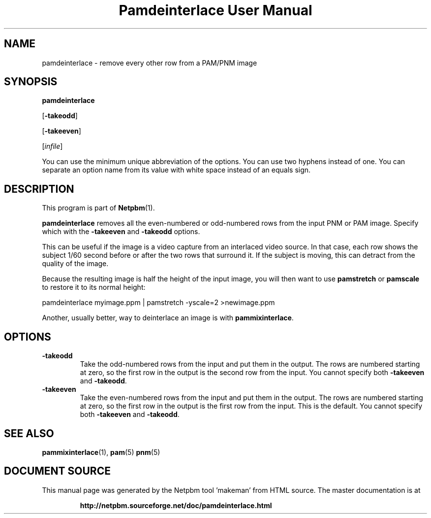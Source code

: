 \
.\" This man page was generated by the Netpbm tool 'makeman' from HTML source.
.\" Do not hand-hack it!  If you have bug fixes or improvements, please find
.\" the corresponding HTML page on the Netpbm website, generate a patch
.\" against that, and send it to the Netpbm maintainer.
.TH "Pamdeinterlace User Manual" 0 "11 November 2001" "netpbm documentation"

.UN lbAB
.SH NAME

pamdeinterlace - remove every other row from a PAM/PNM image

.UN lbAC
.SH SYNOPSIS

\fBpamdeinterlace\fP

[\fB-takeodd\fP]

[\fB-takeeven\fP]

[\fIinfile\fP]
.PP
You can use the minimum unique abbreviation of the options.  You
can use two hyphens instead of one.  You can separate an option name
from its value with white space instead of an equals sign.

.UN lbAD
.SH DESCRIPTION
.PP
This program is part of
.BR "Netpbm" (1)\c
\&.
.PP
\fBpamdeinterlace\fP removes all the even-numbered or odd-numbered
rows from the input PNM or PAM image.  Specify which with the
\fB-takeeven\fP and \fB-takeodd\fP options.
.PP
This can be useful if the image is a video capture from an
interlaced video source.  In that case, each row shows the subject
1/60 second before or after the two rows that surround it.  If the
subject is moving, this can detract from the quality of the image.
.PP
Because the resulting image is half the height of the input image,
you will then want to use \fBpamstretch\fP or \fBpamscale\fP to
restore it to its normal height:

.nf
\f(CW
pamdeinterlace myimage.ppm | pamstretch -yscale=2 >newimage.ppm
\fP
.fi
.PP
Another, usually better, way to deinterlace an image is with
\fBpammixinterlace\fP.


.UN lbAE
.SH OPTIONS



.TP
\fB-takeodd\fP
Take the odd-numbered rows from the input and put them in the
output.  The rows are numbered starting at zero, so the first row in
the output is the second row from the input.  You cannot specify both
\fB-takeeven\fP and \fB-takeodd\fP.

.TP
\fB-takeeven\fP
Take the even-numbered rows from the input and put them in the
output.  The rows are numbered starting at zero, so the first row in
the output is the first row from the input.  This is the default.  You
cannot specify both \fB-takeeven\fP and \fB-takeodd\fP.



.UN lbAF
.SH SEE ALSO
.BR "pammixinterlace" (1)\c
\&,
.BR "pam" (5)\c
\&
.BR "pnm" (5)\c
\&
.SH DOCUMENT SOURCE
This manual page was generated by the Netpbm tool 'makeman' from HTML
source.  The master documentation is at
.IP
.B http://netpbm.sourceforge.net/doc/pamdeinterlace.html
.PP